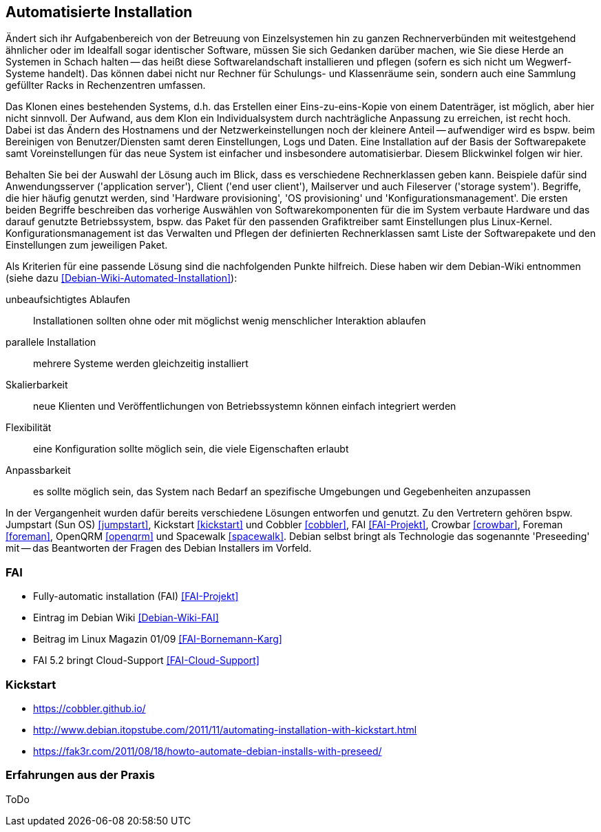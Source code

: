 // Datei: ./praxis/automatisierte-installation/automatisierte-installation.adoc

// Baustelle: Notizen

[[automatisierte-installation]]

== Automatisierte Installation ==

// Stichworte für den Index
(((cobbler)))
(((FAI)))
(((jumpstart)))
(((kickstart)))
(((Preseeding)))

Ändert sich ihr Aufgabenbereich von der Betreuung von Einzelsystemen hin zu
ganzen Rechnerverbünden mit weitestgehend ähnlicher oder im Idealfall sogar
identischer Software, müssen Sie sich Gedanken darüber machen, wie Sie diese 
Herde an Systemen in Schach halten -- das heißt diese Softwarelandschaft 
installieren und pflegen (sofern es sich nicht um Wegwerf-Systeme handelt). 
Das können dabei nicht nur Rechner für Schulungs- und Klassenräume sein, 
sondern auch eine Sammlung gefüllter Racks in Rechenzentren umfassen. 

Das Klonen eines bestehenden Systems, d.h. das Erstellen einer Eins-zu-eins-Kopie 
von einem Datenträger, ist möglich, aber hier nicht sinnvoll. Der Aufwand, aus 
dem Klon ein Individualsystem durch nachträgliche Anpassung zu erreichen, ist 
recht hoch. Dabei ist das Ändern des Hostnamens und der Netzwerkeinstellungen 
noch der kleinere Anteil -- aufwendiger wird es bspw. beim Bereinigen von 
Benutzer/Diensten samt deren Einstellungen, Logs und Daten. Eine Installation 
auf der Basis der Softwarepakete samt Voreinstellungen für das neue System ist
einfacher und insbesondere automatisierbar. Diesem Blickwinkel folgen wir hier.

Behalten Sie bei der Auswahl der Lösung auch im Blick, dass es verschiedene 
Rechnerklassen geben kann. Beispiele dafür sind Anwendungsserver 
('application server'), Client ('end user client'), Mailserver und auch 
Fileserver ('storage system'). Begriffe, die hier häufig genutzt werden, 
sind 'Hardware provisioning', 'OS provisioning' und 'Konfigurationsmanagement'. 
Die ersten beiden Begriffe beschreiben das vorherige Auswählen von 
Softwarekomponenten für die im System verbaute Hardware und das darauf 
genutzte Betriebssystem, bspw. das Paket für den passenden Grafiktreiber 
samt Einstellungen plus Linux-Kernel. Konfigurationsmanagement ist das 
Verwalten und Pflegen der definierten Rechnerklassen samt Liste der 
Softwarepakete und den Einstellungen zum jeweiligen Paket.

Als Kriterien für eine passende Lösung sind die nachfolgenden Punkte hilfreich.
Diese haben wir dem Debian-Wiki entnommen (siehe dazu 
<<Debian-Wiki-Automated-Installation>>):

unbeaufsichtigtes Ablaufen :: Installationen sollten ohne oder mit möglichst 
wenig menschlicher Interaktion ablaufen

parallele Installation :: mehrere Systeme werden gleichzeitig installiert

Skalierbarkeit :: neue Klienten und Veröffentlichungen von Betriebssystemn 
können einfach integriert werden

Flexibilität :: eine Konfiguration sollte möglich sein, die viele Eigenschaften
erlaubt

Anpassbarkeit :: es sollte möglich sein, das System nach Bedarf an spezifische 
Umgebungen und Gegebenheiten anzupassen

In der Vergangenheit wurden dafür bereits verschiedene Lösungen entworfen und 
genutzt. Zu den Vertretern gehören bspw. Jumpstart (Sun OS) <<jumpstart>>, 
Kickstart <<kickstart>> und Cobbler <<cobbler>>, FAI <<FAI-Projekt>>, Crowbar 
<<crowbar>>, Foreman <<foreman>>, OpenQRM <<openqrm>> und Spacewalk 
<<spacewalk>>. Debian selbst bringt als Technologie das sogenannte 'Preseeding' 
mit -- das Beantworten der Fragen des Debian Installers im Vorfeld.

=== FAI ===

* Fully-automatic installation (FAI) <<FAI-Projekt>>
* Eintrag im Debian Wiki <<Debian-Wiki-FAI>>
* Beitrag im Linux Magazin 01/09 <<FAI-Bornemann-Karg>>
* FAI 5.2 bringt Cloud-Support <<FAI-Cloud-Support>>

=== Kickstart ===

* https://cobbler.github.io/
* http://www.debian.itopstube.com/2011/11/automating-installation-with-kickstart.html
* https://fak3r.com/2011/08/18/howto-automate-debian-installs-with-preseed/

=== Erfahrungen aus der Praxis ===

ToDo
// Datei (Ende): ./praxis/automatisierte-installation/automatisierte-installation.adoc
